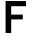 SplineFontDB: 3.0
FontName: russian-road-sign
FullName: Russian Road Sign
FamilyName: Russian Road Sign
Weight: Medium
Copyright: Created by Alexander Sapozhnikov with FontForge 2.0 (http://fontforge.sf.net)
UComments: "2013-1-26: Created." 
Version: 001.000
ItalicAngle: 0
UnderlinePosition: -100
UnderlineWidth: 50
Ascent: 800
Descent: 200
LayerCount: 2
Layer: 0 0 "Back"  1
Layer: 1 0 "Fore"  0
NeedsXUIDChange: 1
XUID: [1021 632 699837233 8314019]
OS2Version: 0
OS2_WeightWidthSlopeOnly: 0
OS2_UseTypoMetrics: 1
CreationTime: 1359148831
ModificationTime: 1359152682
OS2TypoAscent: 0
OS2TypoAOffset: 1
OS2TypoDescent: 0
OS2TypoDOffset: 1
OS2TypoLinegap: 0
OS2WinAscent: 0
OS2WinAOffset: 1
OS2WinDescent: 0
OS2WinDOffset: 1
HheadAscent: 0
HheadAOffset: 1
HheadDescent: 0
HheadDOffset: 1
OS2Vendor: 'PfEd'
MarkAttachClasses: 1
DEI: 91125
LangName: 1033 
Encoding: UnicodeFull
UnicodeInterp: none
NameList: Adobe Glyph List
DisplaySize: -72
AntiAlias: 1
FitToEm: 1
WinInfo: 17 17 7
BeginPrivate: 0
EndPrivate
BeginChars: 1114112 1

StartChar: F
Encoding: 70 70 0
Width: 752
VWidth: 0
Flags: HWO
LayerCount: 2
Fore
SplineSet
140 0 m 29
 280 0 l 29
 280 340 l 29
 570 340 l 29
 570 460 l 29
 280 460 l 29
 280 670 l 29
 650 670 l 29
 650 800 l 29
 140 800 l 29
 140 0 l 29
EndSplineSet
EndChar
EndChars
EndSplineFont
